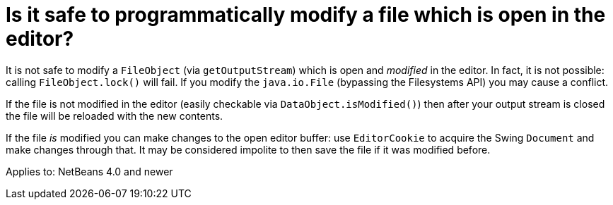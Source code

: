 // 
//     Licensed to the Apache Software Foundation (ASF) under one
//     or more contributor license agreements.  See the NOTICE file
//     distributed with this work for additional information
//     regarding copyright ownership.  The ASF licenses this file
//     to you under the Apache License, Version 2.0 (the
//     "License"); you may not use this file except in compliance
//     with the License.  You may obtain a copy of the License at
// 
//       http://www.apache.org/licenses/LICENSE-2.0
// 
//     Unless required by applicable law or agreed to in writing,
//     software distributed under the License is distributed on an
//     "AS IS" BASIS, WITHOUT WARRANTIES OR CONDITIONS OF ANY
//     KIND, either express or implied.  See the License for the
//     specific language governing permissions and limitations
//     under the License.
//

= Is it safe to programmatically modify a file which is open in the editor?
:page-layout: wikidev
:jbake-tags: wiki, devfaq, needsreview
:jbake-status: published
:keywords: Apache NetBeans wiki DevFaqModifyOpenFile
:description: Apache NetBeans wiki DevFaqModifyOpenFile
:toc: left
:toc-title:
:syntax: true
:wikidevsection: _editor_and_edited_files
:position: 8


It is not safe to modify a `FileObject` (via `getOutputStream`) which is open and _modified_ in the editor. In fact, it is not possible: calling `FileObject.lock()` will fail. If you modify the `java.io.File` (bypassing the Filesystems API) you may cause a conflict.

If the file is not modified in the editor (easily checkable via `DataObject.isModified()`) then after your output stream is closed the file will be reloaded with the new contents.

If the file _is_ modified you can make changes to the open editor buffer: use `EditorCookie` to acquire the Swing `Document` and make changes through that. It may be considered impolite to then save the file if it was modified before.

Applies to: NetBeans 4.0 and newer
////
== Apache Migration Information

The content in this page was kindly donated by Oracle Corp. to the
Apache Software Foundation.

This page was exported from link:http://wiki.netbeans.org/DevFaqModifyOpenFile[http://wiki.netbeans.org/DevFaqModifyOpenFile] , 
that was last modified by NetBeans user Vstejskal 
on 2010-06-16T13:28:10Z.


*NOTE:* This document was automatically converted to the AsciiDoc format on 2018-02-07, and needs to be reviewed.
////